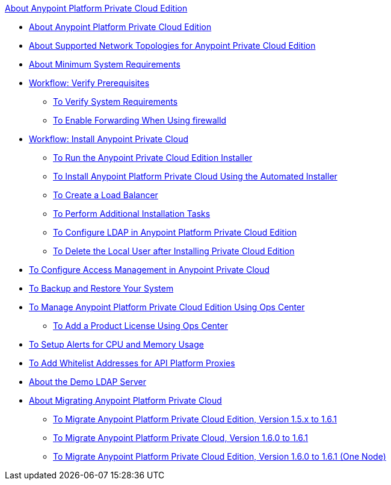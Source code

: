 .xref:index.adoc[About Anypoint Platform Private Cloud Edition]
* xref:index.adoc[About Anypoint Platform Private Cloud Edition]
* xref:supported-cluster-config.adoc[About Supported Network Topologies for Anypoint Private Cloud Edition]
* xref:system-requirements.adoc[About Minimum System Requirements]
* xref:prereq-workflow.adoc[Workflow: Verify Prerequisites]
 ** xref:prereq-verify.adoc[To Verify System Requirements]
 ** xref:prereq-firewalld-forwarding.adoc[To Enable Forwarding When Using firewalld]
* xref:install-workflow.adoc[Workflow: Install Anypoint Private Cloud]
 ** xref:install-installer.adoc[To Run the Anypoint Private Cloud Edition Installer]
 ** xref:install-auto-install.adoc[To Install Anypoint Platform Private Cloud Using the Automated Installer]
 ** xref:install-create-lb.adoc[To Create a Load Balancer]
 ** xref:install-add-tasks.adoc[To Perform Additional Installation Tasks]
 ** xref:install-config-ldap-pce.adoc[To Configure LDAP in Anypoint Platform Private Cloud Edition]
 ** xref:install-disable-local-user.adoc[To Delete the Local User after Installing Private Cloud Edition]
* xref:pce_access_management.adoc[To Configure Access Management in Anypoint Private Cloud]
* xref:backup-and-disaster-recovery.adoc[To Backup and Restore Your System]
* xref:managing-via-the-ops-center.adoc[To Manage Anypoint Platform Private Cloud Edition Using Ops Center]
 ** xref:ops-center-update-lic.adoc[To Add a Product License Using Ops Center]
* xref:config-alerts.adoc[To Setup Alerts for CPU and Memory Usage]
* xref:config-add-proxy-whitelist.adoc[To Add Whitelist Addresses for API Platform Proxies]
* xref:demo-ldap-server.adoc[About the Demo LDAP Server]
* xref:upgrade.adoc[About Migrating Anypoint Platform Private Cloud]
 ** xref:upgrade-1.6.1.adoc[To Migrate Anypoint Platform Private Cloud Edition, Version 1.5.x to 1.6.1]
 ** link:/anypoint-private-cloud/v/1.6.1/upgrade-1.6.0-1.6.1[To Migrate Anypoint Platform Private Cloud, Version 1.6.0 to 1.6.1]
 ** link:/anypoint-private-cloud/v/1.6.1/upgrade-1.6.0-1.6.1-one-node[To Migrate Anypoint Platform Private Cloud Edition, Version 1.6.0 to 1.6.1 (One Node)]